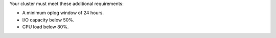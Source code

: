 Your cluster must meet these additional requirements:

- A minimum oplog window of 24 hours.
- I/O capacity below 50%.
- CPU load below 80%.
